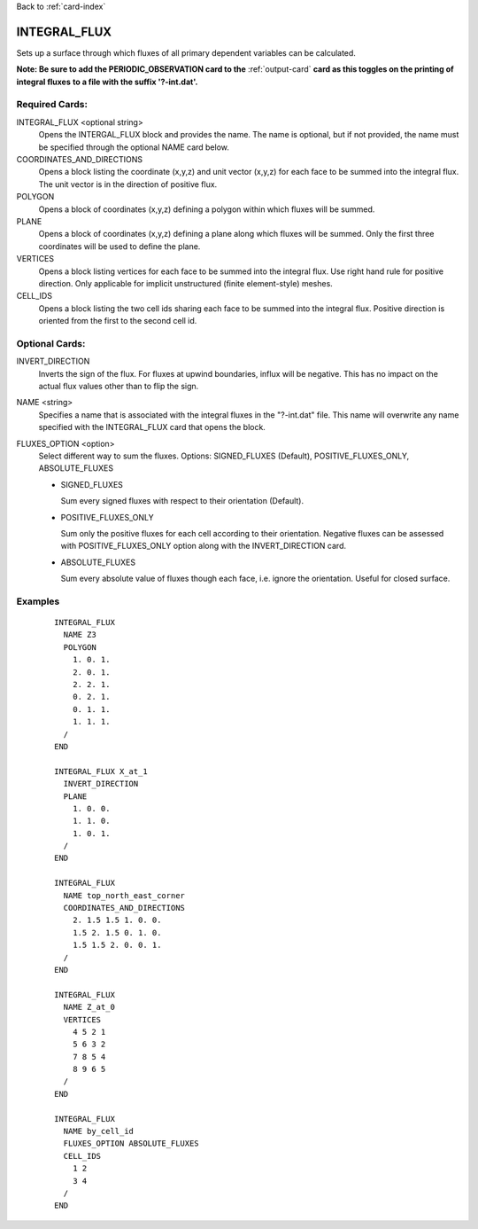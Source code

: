 Back to :ref:`card-index`

.. _integral-flux-card:

INTEGRAL_FLUX
=============
Sets up a surface through which fluxes of all primary dependent variables can 
be calculated. 

**Note: Be sure to add the PERIODIC_OBSERVATION card to the** 
:ref:`output-card` **card as this toggles on the printing of integral fluxes**
**to a file with the suffix '?-int.dat'.**

Required Cards:
---------------------
INTEGRAL_FLUX <optional string>
 Opens the INTERGAL_FLUX block and provides the name.  
 The name is optional, but if not provided, the name must be specified through 
 the optional NAME card below.

COORDINATES_AND_DIRECTIONS
 Opens a block listing the coordinate (x,y,z) and unit vector (x,y,z) for each face to be summed into the integral flux. The unit vector is in the direction of positive flux.

POLYGON
 Opens a block of coordinates (x,y,z) defining a polygon within which fluxes will be summed.

PLANE
 Opens a block of coordinates (x,y,z) defining a plane along which fluxes will be summed. Only the first three coordinates will be used to define the plane.

VERTICES
 Opens a block listing vertices for each face to be summed into the integral flux. Use right hand rule for positive direction. Only applicable for implicit unstructured (finite element-style) meshes.

CELL_IDS
 Opens a block listing the two cell ids sharing each face to be summed into the integral flux. Positive direction is oriented from the first to the second cell id.

Optional Cards:
--------------------
INVERT_DIRECTION
 Inverts the sign of the flux. For fluxes at upwind boundaries, influx will be negative. This has no impact on the actual flux values other than to flip the sign.

NAME <string>
 Specifies a name that is associated with the integral fluxes in the "?-int.dat" file.  This name will overwrite any name specified with the INTEGRAL_FLUX card 
 that opens the block.
 
FLUXES_OPTION <option>
 Select different way to sum the fluxes.  Options: SIGNED_FLUXES (Default), POSITIVE_FLUXES_ONLY, ABSOLUTE_FLUXES
 
 * SIGNED_FLUXES
   
   Sum every signed fluxes with respect to their orientation (Default).
   
 * POSITIVE_FLUXES_ONLY
   
   Sum only the positive fluxes for each cell according to their orientation. Negative fluxes can be assessed with POSITIVE_FLUXES_ONLY option along with the INVERT_DIRECTION card.
   
 * ABSOLUTE_FLUXES
 
   Sum every absolute value of fluxes though each face, i.e. ignore the orientation. Useful for closed surface.


Examples
--------
 ::

  INTEGRAL_FLUX
    NAME Z3
    POLYGON
      1. 0. 1.
      2. 0. 1.
      2. 2. 1.
      0. 2. 1.
      0. 1. 1.
      1. 1. 1.
    /
  END

  INTEGRAL_FLUX X_at_1
    INVERT_DIRECTION
    PLANE
      1. 0. 0.
      1. 1. 0.
      1. 0. 1.
    /
  END

  INTEGRAL_FLUX
    NAME top_north_east_corner
    COORDINATES_AND_DIRECTIONS
      2. 1.5 1.5 1. 0. 0. 
      1.5 2. 1.5 0. 1. 0. 
      1.5 1.5 2. 0. 0. 1. 
    /
  END

  INTEGRAL_FLUX
    NAME Z_at_0
    VERTICES
      4 5 2 1
      5 6 3 2
      7 8 5 4
      8 9 6 5
    /
  END
  
  INTEGRAL_FLUX
    NAME by_cell_id
    FLUXES_OPTION ABSOLUTE_FLUXES
    CELL_IDS
      1 2
      3 4
    /
  END
      
